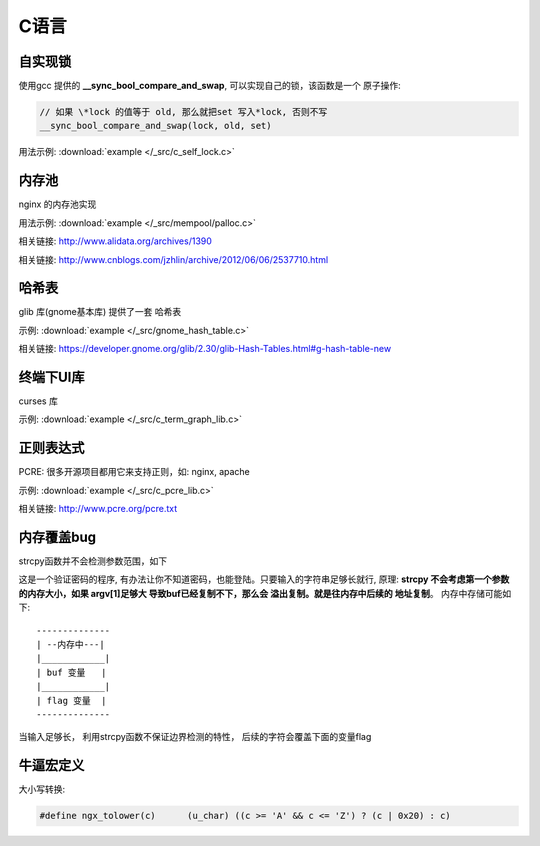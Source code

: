 C语言
=============

自实现锁
~~~~~~~~~~~~~

使用gcc 提供的 **__sync_bool_compare_and_swap**, 可以实现自己的锁，该函数是一个
原子操作:

.. code-block:: c

   // 如果 \*lock 的值等于 old, 那么就把set 写入*lock, 否则不写
   __sync_bool_compare_and_swap(lock, old, set)

用法示例:  :download:`example </_src/c_self_lock.c>`


.. _prog_c_pool:

内存池
~~~~~~~~~~~~~~~

nginx 的内存池实现

用法示例:  :download:`example </_src/mempool/palloc.c>`

相关链接: http://www.alidata.org/archives/1390

相关链接: http://www.cnblogs.com/jzhlin/archive/2012/06/06/2537710.html


哈希表
~~~~~~~~~~~~~

glib 库(gnome基本库) 提供了一套 哈希表

示例:  :download:`example </_src/gnome_hash_table.c>`

相关链接:  https://developer.gnome.org/glib/2.30/glib-Hash-Tables.html#g-hash-table-new


终端下UI库
~~~~~~~~~~~~~

curses 库

示例:  :download:`example </_src/c_term_graph_lib.c>`



正则表达式
~~~~~~~~~~~~~

PCRE:  很多开源项目都用它来支持正则，如: nginx, apache

示例:  :download:`example </_src/c_pcre_lib.c>`

相关链接:  http://www.pcre.org/pcre.txt


内存覆盖bug
~~~~~~~~~~~~~~~~~~~~~~~

strcpy函数并不会检测参数范围，如下

.. code-block:: c
    :linenos:

    include <stdio.h>
    int main ()
    {
        int flag;
        char buf[10];

        strcpy (buf, argv[1]);

        if (strcmp (“abc123”, buf) == 0) {
            flag = 1;
        } else
            flag = 0;

        if (flag) {
            printf (“successful”);
        }
    }


这是一个验证密码的程序, 有办法让你不知道密码，也能登陆。只要输入的字符串足够长就行, 原理: **strcpy 不会考虑第一个参数
的内存大小，如果 argv[1]足够大 导致buf已经复制不下，那么会 溢出复制。就是往内存中后续的 地址复制**。 内存中存储可能如下::

    --------------
    | --内存中---|
    |____________|
    | buf 变量   |
    |____________|
    | flag 变量  |
    --------------

当输入足够长， 利用strcpy函数不保证边界检测的特性， 后续的字符会覆盖下面的变量flag


牛逼宏定义
~~~~~~~~~~~~~


大小写转换:

.. code-block:: c

   #define ngx_tolower(c)      (u_char) ((c >= 'A' && c <= 'Z') ? (c | 0x20) : c)
